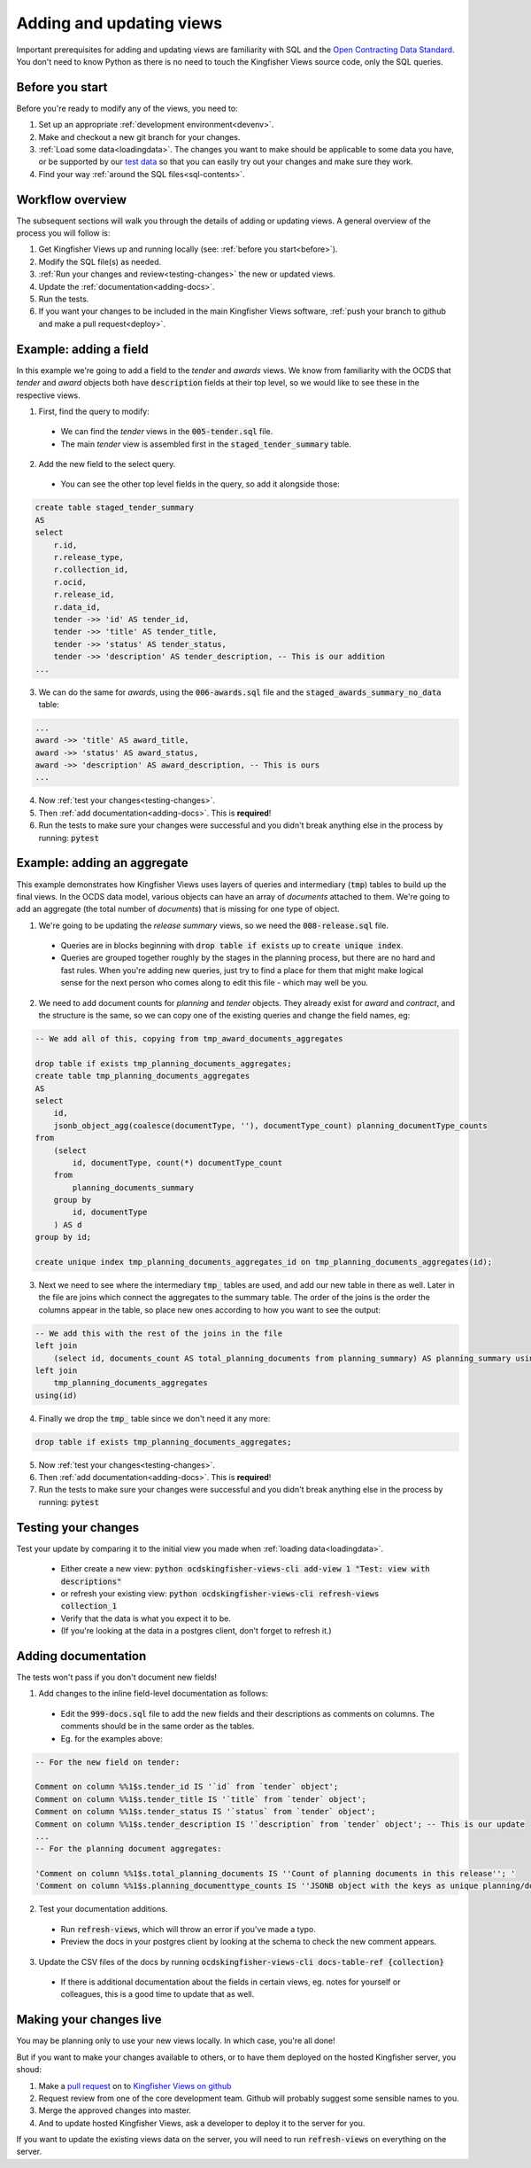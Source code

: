 Adding and updating views
=========================

Important prerequisites for adding and updating views are familiarity with SQL and the `Open Contracting Data Standard <ocds-standard-development-handbook.readthedocs.io/>`__. You don't need to know Python as there is no need to touch the Kingfisher Views source code, only the SQL queries. 

.. _before:

Before you start
----------------

Before you're ready to modify any of the views, you need to:

1. Set up an appropriate :ref:`development environment<devenv>`.
2. Make and checkout a new git branch for your changes.
3. :ref:`Load some data<loadingdata>`. The changes you want to make should be applicable to some data you have, or be supported by our `test data <https://github.com/open-contracting/kingfisher-views/tree/master/tests/fixtures>`__ so that you can easily try out your changes and make sure they work.
4. Find your way :ref:`around the SQL files<sql-contents>`.

Workflow overview
------------------

The subsequent sections will walk you through the details of adding or updating views. A general overview of the process you will follow is:

1. Get Kingfisher Views up and running locally (see: :ref:`before you start<before>`).
2. Modify the SQL file(s) as needed.
3. :ref:`Run your changes and review<testing-changes>` the new or updated views.
4. Update the :ref:`documentation<adding-docs>`.
5. Run the tests.
6. If you want your changes to be included in the main Kingfisher Views software, :ref:`push your branch to github and make a pull request<deploy>`.

Example: adding a field
-----------------------

In this example we're going to add a field to the `tender` and `awards` views. We know from familiarity with the OCDS that `tender` and `award` objects both have :code:`description` fields at their top level, so we would like to see these in the respective views.

1. First, find the query to modify:
  * We can find the `tender` views in the :code:`005-tender.sql` file.
  * The main `tender` view is assembled first in the :code:`staged_tender_summary` table.

2. Add the new field to the select query.
  * You can see the other top level fields in the query, so add it alongside those: 

.. code-block:: sql

    create table staged_tender_summary
    AS
    select
        r.id,
        r.release_type,
        r.collection_id,
        r.ocid,
        r.release_id,
        r.data_id,
        tender ->> 'id' AS tender_id,
        tender ->> 'title' AS tender_title,
        tender ->> 'status' AS tender_status,
        tender ->> 'description' AS tender_description, -- This is our addition
    ...

3. We can do the same for `awards`, using the :code:`006-awards.sql` file and the :code:`staged_awards_summary_no_data` table:

.. code-block:: sql
    
    ...
    award ->> 'title' AS award_title,
    award ->> 'status' AS award_status,
    award ->> 'description' AS award_description, -- This is ours
    ...

4. Now :ref:`test your changes<testing-changes>`.

5. Then :ref:`add documentation<adding-docs>`. This is **required**!

6. Run the tests to make sure your changes were successful and you didn't break anything else in the process by running: :code:`pytest`

Example: adding an aggregate
----------------------------

This example demonstrates how Kingfisher Views uses layers of queries and intermediary (:code:`tmp`) tables to build up the final views. In the OCDS data model, various objects can have an array of `documents` attached to them. We're going to add an aggregate (the total number of `documents`) that is missing for one type of object.

1. We're going to be updating the `release summary` views, so we need the :code:`008-release.sql` file.
  * Queries are in blocks beginning with :code:`drop table if exists` up to :code:`create unique index`.
  * Queries are grouped together roughly by the stages in the planning process, but there are no hard and fast rules. When you're adding new queries, just try to find a place for them that might make logical sense for the next person who comes along to edit this file - which may well be you.

2. We need to add document counts for `planning` and `tender` objects. They already exist for `award` and `contract`, and the structure is the same, so we can copy one of the existing queries and change the field names, eg:

.. code-block:: sql

    -- We add all of this, copying from tmp_award_documents_aggregates

    drop table if exists tmp_planning_documents_aggregates;
    create table tmp_planning_documents_aggregates
    AS
    select 
        id, 
        jsonb_object_agg(coalesce(documentType, ''), documentType_count) planning_documentType_counts
    from
        (select 
            id, documentType, count(*) documentType_count
        from
            planning_documents_summary
        group by
            id, documentType
        ) AS d
    group by id;

    create unique index tmp_planning_documents_aggregates_id on tmp_planning_documents_aggregates(id);

3. Next we need to see where the intermediary :code:`tmp_` tables are used, and add our new table in there as well. Later in the file are joins which connect the aggregates to the summary table. The order of the joins is the order the columns appear in the table, so place new ones according to how you want to see the output:

.. code-block:: sql

    -- We add this with the rest of the joins in the file
    left join
        (select id, documents_count AS total_planning_documents from planning_summary) AS planning_summary using(id) 
    left join
        tmp_planning_documents_aggregates
    using(id)

4. Finally we drop the :code:`tmp_` table since we don't need it any more:

.. code-block:: sql

    drop table if exists tmp_planning_documents_aggregates;

5. Now :ref:`test your changes<testing-changes>`.

6. Then :ref:`add documentation<adding-docs>`. This is **required**!

7. Run the tests to make sure your changes were successful and you didn't break anything else in the process by running: :code:`pytest`

.. _testing-changes:

Testing your changes
--------------------

Test your update by comparing it to the initial view you made when :ref:`loading data<loadingdata>`.

  * Either create a new view: :code:`python ocdskingfisher-views-cli add-view 1 "Test: view with descriptions"`
  * or refresh your existing view: :code:`python ocdskingfisher-views-cli refresh-views collection_1`
  * Verify that the data is what you expect it to be.
  * (If you're looking at the data in a postgres client, don't forget to refresh it.)

.. _adding-docs:

Adding documentation
--------------------

The tests won't pass if you don't document new fields!

1. Add changes to the inline field-level documentation as follows:
  * Edit the :code:`999-docs.sql` file to add the new fields and their descriptions as comments on columns. The comments should be in the same order as the tables.
  * Eg. for the examples above:

.. code-block:: sql

    -- For the new field on tender:

    Comment on column %%1$s.tender_id IS '`id` from `tender` object';
    Comment on column %%1$s.tender_title IS '`title` from `tender` object';
    Comment on column %%1$s.tender_status IS '`status` from `tender` object';
    Comment on column %%1$s.tender_description IS '`description` from `tender` object'; -- This is our update
    ...
    -- For the planning document aggregates:

    'Comment on column %%1$s.total_planning_documents IS ''Count of planning documents in this release''; '
    'Comment on column %%1$s.planning_documenttype_counts IS ''JSONB object with the keys as unique planning/documents/documentType and the values as count of the appearances of those documentTypes''; '

2. Test your documentation additions.
  * Run :code:`refresh-views`, which will throw an error if you've made a typo.
  * Preview the docs in your postgres client by looking at the schema to check the new comment appears.

3. Update the CSV files of the docs by running :code:`ocdskingfisher-views-cli docs-table-ref {collection}`
  * If there is additional documentation about the fields in certain views, eg. notes for yourself or colleagues, this is a good time to update that as well.

.. _deploy:

Making your changes live
------------------------

You may be planning only to use your new views locally. In which case, you're all done!

But if you want to make your changes available to others, or to have them deployed on the hosted Kingfisher server, you shoud:

1. Make a `pull request <https://github.com/open-contracting/kingfisher-views/pull/>`__ on to `Kingfisher Views on github <https://github.com/open-contracting/kingfisher-views>`__
2. Request review from one of the core development team. Github will probably suggest some sensible names to you.
3. Merge the approved changes into master.
4. And to update hosted Kingfisher Views, ask a developer to deploy it to the server for you.

If you want to update the existing views data on the server, you will need to run :code:`refresh-views` on everything on the server.
